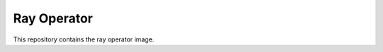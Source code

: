 Ray Operator
-------

.. image:: https://img.shields.io/github/v/tag/thoth-station/ray-operator?style=plastic
  :target: https://github.com/thoth-station/ray-operator/tags
  :alt: GitHub tag (latest by date)

.. image:: https://quay.io/repository/thoth-station/ray-operator/status
  :target: https://quay.io/repository/thoth-station/ray-operator?tab=tags
  :alt: Quay - Build

This repository contains the ray operator image.
